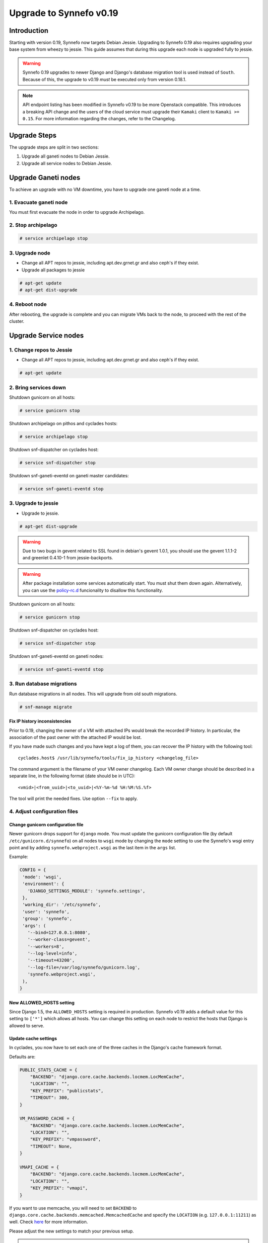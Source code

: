 Upgrade to Synnefo v0.19
^^^^^^^^^^^^^^^^^^^^^^^^

Introduction
============

Starting with version 0.19, Synnefo now targets Debian Jessie. Upgrading to
Synnefo 0.19 also requires upgrading your base system from wheezy to jessie.
This guide assumes that during this upgrade each node is upgraded fully to
jessie.

.. warning::

   Synnefo 0.19 upgrades to newer Django and Django's database migration tool
   is used instead of ``South``. Because of this, the upgrade to v0.19 *must*
   be executed only from version 0.18.1.

.. note::

   API endpoint listing has been modified in Synnefo v0.19 to be more Openstack
   compatible. This introduces a breaking API change and the users of the cloud
   service must upgrade their ``Kamaki`` client to ``Kamaki >= 0.15``. For more
   information regarding the changes, refer to the Changelog.

Upgrade Steps
=============

The upgrade steps are split in two sections:

#. Upgrade all ganeti nodes to Debian Jessie.
#. Upgrade all service nodes to Debian Jessie.


Upgrade Ganeti nodes
====================

To achieve an upgrade with no VM downtime, you have to upgrade one ganeti node
at a time.

1. Evacuate ganeti node
-----------------------

You must first evacuate the node in order to upgrade Archipelago.


2. Stop archipelago
-------------------

.. code-block:: console

  # service archipelago stop


3. Upgrade node
---------------
* Change all APT repos to jessie, including apt.dev.grnet.gr and also ceph's if
  they exist.
* Upgrade all packages to jessie

.. code-block:: console

  # apt-get update
  # apt-get dist-upgrade


4. Reboot node
--------------

After rebooting, the upgrade is complete and you can migrate VMs back to the
node, to proceed with the rest of the cluster.



Upgrade Service nodes
=====================

1. Change repos to Jessie
-------------------------

* Change all APT repos to jessie, including apt.dev.grnet.gr and also ceph's if
  they exist.

.. code-block:: console

  # apt-get update


2. Bring services down
----------------------

Shutdown gunicorn on all hosts:

.. code-block:: console

  # service gunicorn stop

Shutdown archipelago on pithos and cyclades hosts:

.. code-block:: console

  # service archipelago stop

Shutdown snf-dispatcher on cyclades host:

.. code-block:: console

  # service snf-dispatcher stop

Shutdown snf-ganeti-eventd on ganeti master candidates:

.. code-block:: console

  # service snf-ganeti-eventd stop


3. Upgrade to jessie
--------------------

* Upgrade to jessie.

.. code-block:: console

  # apt-get dist-upgrade

.. warning::

   Due to two bugs in gevent related to SSL found in debian's gevent 1.0.1, you
   should use the gevent 1.1.1-2 and greenlet 0.4.10-1 from jessie-backports.

.. warning::

   After package installation some services automatically start. You must shut
   them down again. Alternatively, you can use the
   `policy-rc.d <https://people.debian.org/~hmh/invokerc.d-policyrc.d-specification.txt>`_
   funcionality to disallow this functionality.

Shutdown gunicorn on all hosts:

.. code-block:: console

  # service gunicorn stop

Shutdown snf-dispatcher on cyclades host:

.. code-block:: console

  # service snf-dispatcher stop

Shutdown snf-ganeti-eventd on ganeti nodes:

.. code-block:: console

  # service snf-ganeti-eventd stop

3. Run database migrations
--------------------------

Run database migrations in all nodes. This will upgrade from old south
migrations.

.. code-block:: console

  # snf-manage migrate

Fix IP history inconsistencies
""""""""""""""""""""""""""""""

Prior to 0.19, changing the owner of a VM with attached IPs would break the
recorded IP history. In particular, the association of the past owner with
the attached IP would be lost.

If you have made such changes and you have kept a log of them, you can
recover the IP history with the following tool::

  cyclades.host$ /usr/lib/synnefo/tools/fix_ip_history <changelog_file>

The command argument is the filename of your VM owner changelog. Each VM
owner change should be described in a separate line, in the following
format (date should be in UTC)::

  <vmid>|<from_uuid>|<to_uuid>|<%Y-%m-%d %H:%M:%S.%f>

The tool will print the needed fixes. Use option ``--fix`` to apply.


4. Adjust configuration files
-----------------------------

Change gunicorn configuration file
""""""""""""""""""""""""""""""""""

Newer gunicorn drops support for ``django`` mode. You must update the gunicorn
configuration file (by default ``/etc/gunicorn.d/synnefo``) on all nodes to
``wsgi`` mode by changing the ``mode`` setting to use the Synnefo's wsgi
entry point and by adding ``synnefo.webproject.wsgi`` as the last item in the
``args`` list.

Example:

.. code-block:: console

  CONFIG = {
   'mode': 'wsgi',
   'environment': {
     'DJANGO_SETTINGS_MODULE': 'synnefo.settings',
   },
   'working_dir': '/etc/synnefo',
   'user': 'synnefo',
   'group': 'synnefo',
   'args': (
     '--bind=127.0.0.1:8080',
     '--worker-class=gevent',
     '--workers=8',
     '--log-level=info',
     '--timeout=43200',
     '--log-file=/var/log/synnefo/gunicorn.log',
     'synnefo.webproject.wsgi',
   ),
  }


New ALLOWED_HOSTS setting
"""""""""""""""""""""""""

Since Django 1.5, the ``ALLOWED_HOSTS`` setting is required in production.
Synnefo v0.19 adds a default value for this setting to ``['*']`` which allows
all hosts. You can change this setting on each node to restrict the hosts that
Django is allowed to serve.


Update cache settings
"""""""""""""""""""""

In cyclades, you now have to set each one of the three caches in the Django's
cache framework format.

Defaults are:

.. code-block:: python

  PUBLIC_STATS_CACHE = {
      "BACKEND": "django.core.cache.backends.locmem.LocMemCache",
      "LOCATION": "",
      "KEY_PREFIX": "publicstats",
      "TIMEOUT": 300,
  }

  VM_PASSWORD_CACHE = {
      "BACKEND": "django.core.cache.backends.locmem.LocMemCache",
      "LOCATION": "",
      "KEY_PREFIX": "vmpassword",
      "TIMEOUT": None,
  }

  VMAPI_CACHE = {
      "BACKEND": "django.core.cache.backends.locmem.LocMemCache",
      "LOCATION": "",
      "KEY_PREFIX": "vmapi",
  }

If you want to use memcache, you will need to set ``BACKEND`` to
``django.core.cache.backends.memcached.MemcachedCache`` and specify the
``LOCATION`` (e.g. ``127.0.0.1:11211``) as well. Check
`here <https://docs.djangoproject.com/en/1.7/topics/cache/>`_ for more
information.

Please adjust the new settings to match your previous setup.


.. note::

  Do not forget to add '.conf' suffix on apache's conf files.

.. note::

  Notice that Synnefo now logs in a dedicated file
  ``/var/log/synnefo/synnefo.log``, separately from gunicorn's logs.


Backend Allocator Module
""""""""""""""""""""""""
Synnefo v0.19 introduces a new FilterAllocator to replace the previous
DefaultAllocator module. Synnefo v0.19 uses the new module by default, unless
you have explicitly set the `BACKEND_ALLOCATOR_MODULE` in your settings. In that
case, it is advised to switch the setting value to the new default setting
`synnefo.logic.allocators.filter_allocator.FilterAllocator`. The default
filters include the newly introduced Project-Backend association policy, while
retaining the previous functionality for picking backends.

Re-register service and resource definitions
""""""""""""""""""""""""""""""""""""""""""""

The Cyclades service definition has been updated to exposed the 'image',
'network', and 'volume' endpoint URLs without a version suffix. It needs thus
to be registered again. On the Astakos node, run::

    astakos-host$ snf-component-register cyclades

This will detect that the Cyclades component is already registered and ask
to re-register. Answer positively. You need to enter the base URL and the UI
URL for Cyclades, just like during the initial registration.

.. note::

   You can run ``snf-manage component-list -o name,base_url,ui_url`` to
   inspect the currently registered base and UI URLs.


5. Reboot
---------

Reboot to finish the system upgrade. After reboot, services should
automatically start.
